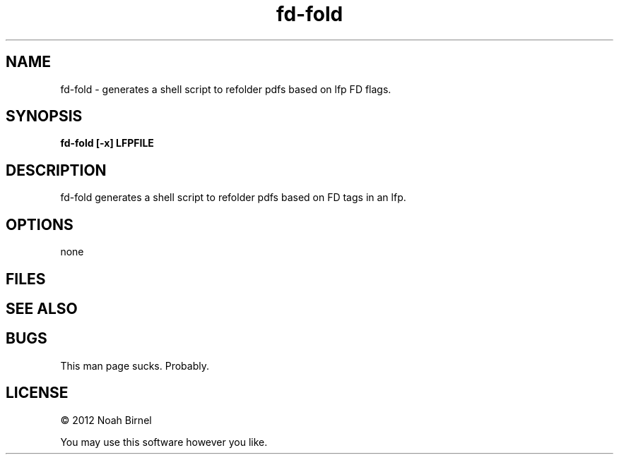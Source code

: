 .TH fd-fold 1 fd-fold\-0.0.1
.SH NAME
fd-fold \-  generates a shell script to refolder pdfs based on lfp FD flags.
.SH SYNOPSIS
.B fd-fold [-x] LFPFILE
.SH DESCRIPTION
fd-fold generates a shell script to refolder pdfs
based on FD tags in an lfp.
.SH OPTIONS
none
.SH FILES
.SH SEE ALSO
.SH BUGS
This man page sucks.
Probably.
.SH LICENSE
\(co 2012 Noah Birnel
.sp
You may use this software however you like.
